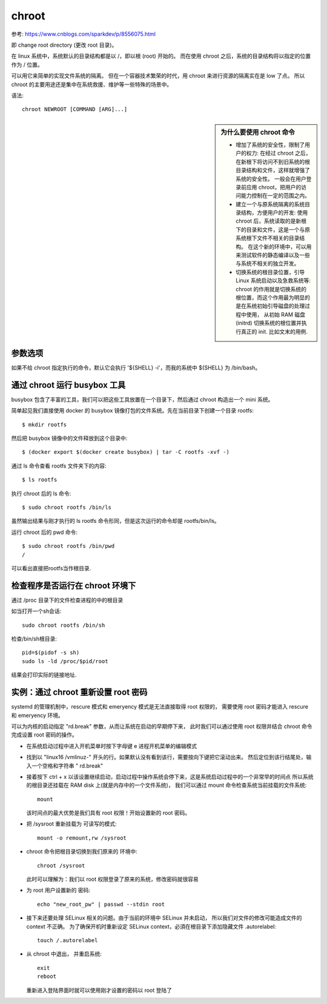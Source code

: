 =========================
chroot
=========================


.. post:: 2023-02-24 22:59:42
  :tags: linux, linux指令
  :category: 操作系统
  :author: YanQue
  :location: CD
  :language: zh-cn


参考: `<https://www.cnblogs.com/sparkdev/p/8556075.html>`_

即 change root directory (更改 root 目录)。

在 linux 系统中，系统默认的目录结构都是以 /，即以根 (root) 开始的。
而在使用 chroot 之后，系统的目录结构将以指定的位置作为 / 位置。

可以用它来简单的实现文件系统的隔离。
但在一个容器技术繁荣的时代，用 chroot 来进行资源的隔离实在是 low 了点。
所以 chroot 的主要用途还是集中在系统救援、维护等一些特殊的场景中。

语法::

  chroot NEWROOT [COMMAND [ARG]...]

.. sidebar:: 为什么要使用 chroot 命令

  - 增加了系统的安全性，限制了用户的权力:
    在经过 chroot 之后，在新根下将访问不到旧系统的根目录结构和文件，这样就增强了系统的安全性。
    一般会在用户登录前应用 chroot，把用户的访问能力控制在一定的范围之内。
  - 建立一个与原系统隔离的系统目录结构，方便用户的开发:
    使用 chroot 后，系统读取的是新根下的目录和文件，这是一个与原系统根下文件不相关的目录结构。
    在这个新的环境中，可以用来测试软件的静态编译以及一些与系统不相关的独立开发。
  - 切换系统的根目录位置，引导 Linux 系统启动以及急救系统等:
    chroot 的作用就是切换系统的根位置，而这个作用最为明显的是在系统初始引导磁盘的处理过程中使用，
    从初始 RAM 磁盘 (initrd) 切换系统的根位置并执行真正的 init. 比如文末的用例.

参数选项
=========================

如果不给 chroot 指定执行的命令，默认它会执行 '${SHELL} -i'，而我的系统中 ${SHELL} 为 /bin/bash。

通过 chroot 运行 busybox 工具
==================================================

busybox 包含了丰富的工具，我们可以把这些工具放置在一个目录下，然后通过 chroot 构造出一个 mini 系统。

简单起见我们直接使用 docker 的 busybox 镜像打包的文件系统。先在当前目录下创建一个目录 rootfs::

  $ mkdir rootfs

然后把 busybox 镜像中的文件释放到这个目录中::

  $ (docker export $(docker create busybox) | tar -C rootfs -xvf -)

通过 ls 命令查看 rootfs 文件夹下的内容::

  $ ls rootfs

执行 chroot 后的 ls 命令::

  $ sudo chroot rootfs /bin/ls

虽然输出结果与刚才执行的 ls rootfs 命令形同，但是这次运行的命令却是 rootfs/bin/ls。

运行 chroot 后的 pwd 命令::

  $ sudo chroot rootfs /bin/pwd
  /

可以看出直接把rootfs当作根目录.

检查程序是否运行在 chroot 环境下
==================================================

通过 /proc 目录下的文件检查进程的中的根目录

如当打开一个sh会话::

  sudo chroot rootfs /bin/sh

检查/bin/sh根目录::

  pid=$(pidof -s sh)
  sudo ls -ld /proc/$pid/root

结果会打印实际的链接地址.

实例：通过 chroot 重新设置 root 密码
==================================================

systemd 的管理机制中，rescure 模式和 emeryency 模式是无法直接取得 root 权限的，
需要使用 root 密码才能进入 rescure 和 emeryency 环境。

可以为内核的启动指定 "rd.break" 参数，从而让系统在启动的早期停下来，
此时我们可以通过使用 root 权限并结合 chroot 命令完成设置 root 密码的操作。

- 在系统启动过程中进入开机菜单时按下字母键 e 进程开机菜单的编辑模式
- 找到以 "linux16 /vmlinuz-" 开头的行。如果默认没有看到该行，需要按向下键把它滚动出来。
  然后定位到该行结尾处，输入一个空格和字符串 " rd.break"
- 接着按下 ctrl + x 以该设置继续启动，启动过程中操作系统会停下来，这是系统启动过程中的一个非常早的时间点
  所以系统的根目录还挂载在 RAM disk 上(就是内存中的一个文件系统)，
  我们可以通过 mount 命令检查系统当前挂载的文件系统::

    mount

  该时间点的最大优势是我们具有 root 权限！开始设置新的 root 密码。
- 把 /sysroot 重新挂载为
  可读写的模式::

    mount -o remount,rw /sysroot

- chroot 命令把根目录切换到我们原来的
  环境中::

    chroot /sysroot

  此时可以理解为：我们以 root 权限登录了原来的系统，修改密码就很容易
- 为 root 用户设置新的
  密码::

    echo "new_root_pw" | passwd --stdin root

- 接下来还要处理 SELinux 相关的问题。由于当前的环境中 SELinux 并未启动，
  所以我们对文件的修改可能造成文件的 context 不正确。
  为了确保开机时重新设定 SELinux context，必須在根目录下添加隐藏文件 .autorelabel::

    touch /.autorelabel

- 从 chroot 中退出，
  并重启系统::

    exit
    reboot

  重新进入登陆界面时就可以使用刚才设置的密码以 root 登陆了


